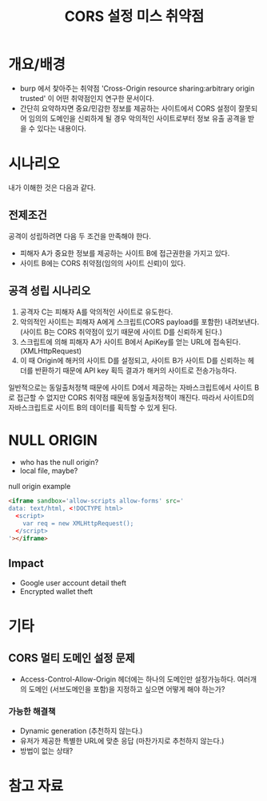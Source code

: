 #+TITLE: CORS 설정 미스 취약점 

* 개요/배경
- burp 에서 찾아주는 취약점 'Cross-Origin resource sharing:arbitrary origin trusted' 이 어떤 취약점인지 연구한 문서이다. 
- 간단히 요약하자면 중요/민감한 정보를 제공하는 사이트에서 CORS 설정이 잘못되어 임의의 도메인을 신뢰하게 될 경우 악의적인 사이트로부터 정보 유출 공격을 받을 수 있다는 내용이다. 

* 시나리오

[[./img/scenario.png]]

내가 이해한 것은 다음과 같다. 

** 전제조건
공격이 성립하려면 다음 두 조건을 만족해야 한다. 

- 피해자 A가 중요한 정보를 제공하는 사이트 B에 접근권한을 가지고 있다. 
- 사이트 B에는 CORS 취약점(임의의 사이트 신뢰)이 있다. 

** 공격 성립 시나리오 
1. 공격자 C는 피해자 A를 악의적인 사이트로 유도한다.
2. 악의적인 사이트는 피해자 A에게 스크립트(CORS payload를 포함한) 내려보낸다. (사이트 B는 CORS 취약점이 있기 때문에 사이트 D를 신뢰하게 된다.)
3. 스크립트에 의해 피해자 A가 사이트 B에서 ApiKey를 얻는 URL에 접속된다. (XMLHttpRequest)
4. 이 때 Origin에 해커의 사이트 D를 설정되고, 사이트 B가 사이트 D를 신뢰하는 헤더를 반환하기 때문에 API key 획득 결과가 해커의 사이트로 전송가능하다. 

일반적으로는 동일출처정책 때문에 사이트 D에서 제공하는 자바스크립트에서 사이트 B로 접근할 수 없지만 CORS 취약점 때문에 동일출처정책이 깨진다. 
따라서 사이트D의 자바스크립트로 사이트 B의 데이터를 획득할 수 있게 된다. 


* NULL ORIGIN
- who has the null origin?
- local file, maybe?

null origin example
#+BEGIN_SRC html
<iframe sandbox='allow-scripts allow-forms' src='
data: text/html, <!DOCTYPE html>
  <script>
    var req = new XMLHttpRequest();
  </script>
'></iframe>
#+END_SRC

** Impact
- Google user account detail theft
- Encrypted wallet theft


* 기타 
** CORS 멀티 도메인 설정 문제 
- Access-Control-Allow-Origin 헤더에는 하나의 도메인만 설정가능하다. 여러개의 도메인 (서브도메인을 포함)을 지정하고 싶으면 어떻게 해야 하는가?

*** 가능한 해결책
- Dynamic generation (추천하지 않는다.)
- 유저가 제공한 특별한 URL에 맞춘 응답 (마찬가지로 추천하지 않는다.)
- 방법이 없는 상태?


* 참고 자료 
[fn:1] https://portswigger.net/blog/exploiting-cors-misconfigurations-for-bitcoins-and-bounties
